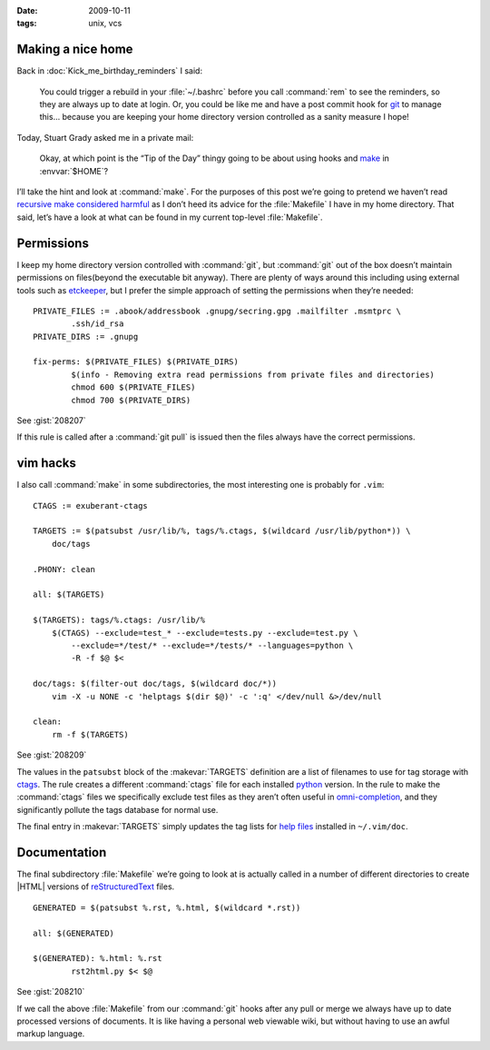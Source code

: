 :date: 2009-10-11
:tags: unix, vcs

Making a nice home
------------------

.. highlight:: make

Back in :doc:`Kick_me_birthday_reminders` I said:

    You could trigger a rebuild in your :file:`~/.bashrc` before you call
    :command:`rem` to see the reminders, so they are always up to date at
    login. Or, you could be like me and have a post commit hook for git_ to
    manage this… because you are keeping your home directory version controlled
    as a sanity measure I hope!

Today, Stuart Grady asked me in a private mail:

    Okay, at which point is the “Tip of the Day” thingy going to be about using
    hooks and make_ in :envvar:`$HOME`?

I’ll take the hint and look at :command:`make`.  For the purposes of this post
we’re going to pretend we haven’t read `recursive make considered harmful`_ as
I don’t heed its advice for the :file:`Makefile` I have in my home directory.
That said, let’s have a look at what can be found in my current top-level
:file:`Makefile`.

Permissions
-----------

I keep my home directory version controlled with :command:`git`, but
:command:`git` out of the box doesn’t maintain permissions on files(beyond the
executable bit anyway).  There are plenty of ways around this including using
external tools such as etckeeper_, but I prefer the simple approach of setting
the permissions when they’re needed::

    PRIVATE_FILES := .abook/addressbook .gnupg/secring.gpg .mailfilter .msmtprc \
            .ssh/id_rsa
    PRIVATE_DIRS := .gnupg

    fix-perms: $(PRIVATE_FILES) $(PRIVATE_DIRS)
            $(info - Removing extra read permissions from private files and directories)
            chmod 600 $(PRIVATE_FILES)
            chmod 700 $(PRIVATE_DIRS)

See :gist:`208207`

If this rule is called after a :command:`git pull` is issued then the files
always have the correct permissions.

vim hacks
---------

I also call :command:`make` in some subdirectories, the most interesting one is
probably for ``.vim``::

    CTAGS := exuberant-ctags

    TARGETS := $(patsubst /usr/lib/%, tags/%.ctags, $(wildcard /usr/lib/python*)) \
        doc/tags

    .PHONY: clean

    all: $(TARGETS)

    $(TARGETS): tags/%.ctags: /usr/lib/%
        $(CTAGS) --exclude=test_* --exclude=tests.py --exclude=test.py \
            --exclude=*/test/* --exclude=*/tests/* --languages=python \
            -R -f $@ $<

    doc/tags: $(filter-out doc/tags, $(wildcard doc/*))
        vim -X -u NONE -c 'helptags $(dir $@)' -c ':q' </dev/null &>/dev/null

    clean:
        rm -f $(TARGETS)

See :gist:`208209`

The values in the ``patsubst`` block of the :makevar:`TARGETS` definition are
a list of filenames to use for tag storage with ctags_.  The rule creates
a different :command:`ctags` file for each installed python_ version.  In the
rule to make the :command:`ctags` files we specifically exclude test files as
they aren’t often useful in omni-completion_, and they significantly pollute
the tags database for normal use.

The final entry in :makevar:`TARGETS` simply updates the tag lists for `help
files`_ installed in ``~/.vim/doc``.

Documentation
-------------

The final subdirectory :file:`Makefile` we’re going to look at is actually
called in a number of different directories to create |HTML| versions of
reStructuredText_ files.

::

    GENERATED = $(patsubst %.rst, %.html, $(wildcard *.rst))

    all: $(GENERATED)

    $(GENERATED): %.html: %.rst
            rst2html.py $< $@

See :gist:`208210`

If we call the above :file:`Makefile` from our :command:`git` hooks after any
pull or merge we always have up to date processed versions of documents.  It is
like having a personal web viewable wiki, but without having to use an awful
markup language.

.. _git: http://www.git-scm.com/
.. _make: http://www.gnu.org/software/make/make.html
.. _recursive make considered harmful: http://miller.emu.id.au/pmiller/books/rmch/
.. _etckeeper: http://joey.kitenet.net/code/etckeeper/
.. _ctags: http://ctags.sourceforge.net
.. _python: http://www.python.org
.. _omni-completion: http://vimdoc.sourceforge.net/htmldoc/version7.html#new-omni-completion
.. _help files: http://vimdoc.sourceforge.net/htmldoc/various.html#:helptags
.. _reStructuredText: http://docutils.sourceforge.net/rst.html
